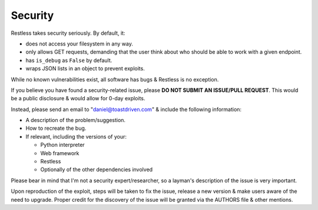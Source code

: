 .. _security:

========
Security
========

Restless takes security seriously. By default, it:

* does not access your filesystem in any way.
* only allows GET requests, demanding that the user think about who should be
  able to work with a given endpoint.
* has ``is_debug`` as ``False`` by default.
* wraps JSON lists in an object to prevent exploits.

While no known vulnerabilities exist, all software has bugs & Restless is no
exception.

If you believe you have found a security-related issue, please **DO NOT SUBMIT
AN ISSUE/PULL REQUEST**. This would be a public disclosure & would allow for
0-day exploits.

Instead, please send an email to "daniel@toastdriven.com" & include the
following information:

* A description of the problem/suggestion.
* How to recreate the bug.
* If relevant, including the versions of your:

  * Python interpreter
  * Web framework
  * Restless
  * Optionally of the other dependencies involved

Please bear in mind that I'm not a security expert/researcher, so a layman's
description of the issue is very important.

Upon reproduction of the exploit, steps will be taken to fix the issue, release
a new version & make users aware of the need to upgrade. Proper credit for the
discovery of the issue will be granted via the AUTHORS file & other mentions.
